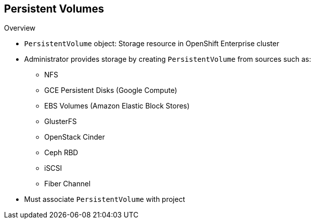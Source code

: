 == Persistent Volumes


.Overview
* `PersistentVolume` object: Storage resource in OpenShift Enterprise cluster
* Administrator provides storage by creating `PersistentVolume` from sources
 such as:
** NFS
** GCE Persistent Disks (Google Compute)
** EBS Volumes (Amazon Elastic Block Stores)
** GlusterFS
** OpenStack Cinder
** Ceph RBD
** iSCSI
** Fiber Channel
* Must associate `PersistentVolume` with project


ifdef::showscript[]

=== Transcript

A `PersistentVolume` object is a storage resource in an OpenShift Enterprise
 cluster. An administrator provisions storage by creating `PersistentVolume`
  objects from sources such as the following:

* NFS mounts: This is the supported method.
* GCE Persistent Disks (Google Compute).
* EBS Volumes (Amazon Elastic Block Stores).
* GlusterFS.
* OpenStack Cinder.
* Ceph RBD.
* iSCSI.
* Fiber Channel.

When you define a `PersistentVolume`, you must associate it with a project.

endif::showscript[]
:noaudio:
